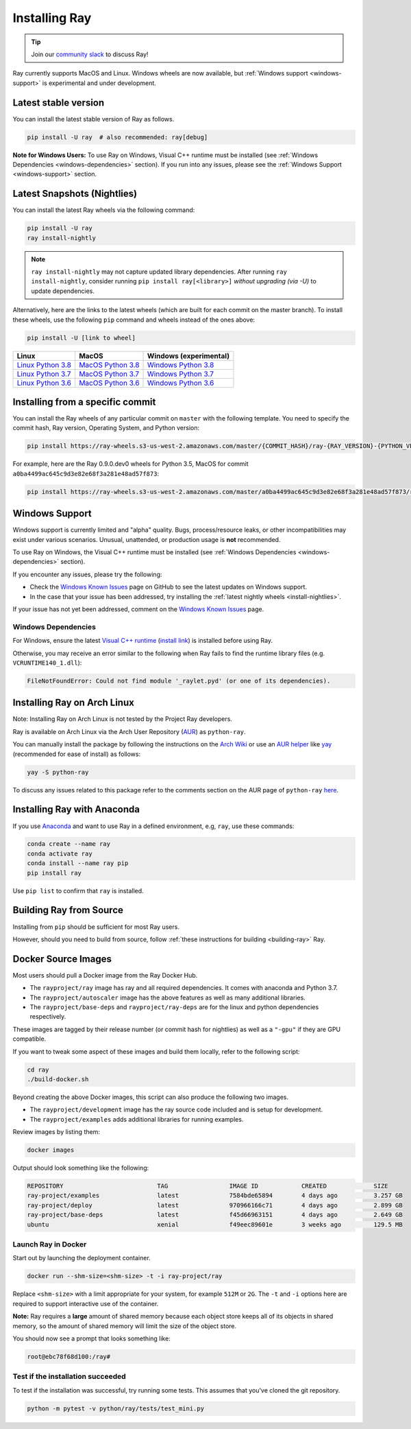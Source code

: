 Installing Ray
==============

.. tip:: Join our `community slack <https://forms.gle/9TSdDYUgxYs8SA9e8>`_ to discuss Ray!

Ray currently supports MacOS and Linux.
Windows wheels are now available, but :ref:`Windows support <windows-support>` is experimental and under development.

Latest stable version
---------------------

You can install the latest stable version of Ray as follows.

.. code-block:: bash

  pip install -U ray  # also recommended: ray[debug]

**Note for Windows Users:** To use Ray on Windows, Visual C++ runtime must be installed (see :ref:`Windows Dependencies <windows-dependencies>` section). If you run into any issues, please see the :ref:`Windows Support <windows-support>` section.

.. _install-nightlies:

Latest Snapshots (Nightlies)
----------------------------

You can install the latest Ray wheels via the following command:

.. code-block:: bash

  pip install -U ray
  ray install-nightly


.. note:: ``ray install-nightly`` may not capture updated library dependencies. After running ``ray install-nightly``, consider running ``pip install ray[<library>]`` *without upgrading (via -U)* to update dependencies.

Alternatively, here are the links to the latest wheels (which are built for each commit on the
master branch). To install these wheels, use the following ``pip`` command and wheels
instead of the ones above:

.. code-block:: bash

  pip install -U [link to wheel]


===================  ===================  ======================
       Linux                MacOS         Windows (experimental)
===================  ===================  ======================
`Linux Python 3.8`_  `MacOS Python 3.8`_  `Windows Python 3.8`_
`Linux Python 3.7`_  `MacOS Python 3.7`_  `Windows Python 3.7`_
`Linux Python 3.6`_  `MacOS Python 3.6`_  `Windows Python 3.6`_
===================  ===================  ======================

.. _`Linux Python 3.8`: https://s3-us-west-2.amazonaws.com/ray-wheels/latest/ray-0.9.0.dev0-cp38-cp38-manylinux1_x86_64.whl
.. _`Linux Python 3.7`: https://s3-us-west-2.amazonaws.com/ray-wheels/latest/ray-0.9.0.dev0-cp37-cp37m-manylinux1_x86_64.whl
.. _`Linux Python 3.6`: https://s3-us-west-2.amazonaws.com/ray-wheels/latest/ray-0.9.0.dev0-cp36-cp36m-manylinux1_x86_64.whl

.. _`MacOS Python 3.8`: https://s3-us-west-2.amazonaws.com/ray-wheels/latest/ray-0.9.0.dev0-cp38-cp38-macosx_10_13_x86_64.whl
.. _`MacOS Python 3.7`: https://s3-us-west-2.amazonaws.com/ray-wheels/latest/ray-0.9.0.dev0-cp37-cp37m-macosx_10_13_intel.whl
.. _`MacOS Python 3.6`: https://s3-us-west-2.amazonaws.com/ray-wheels/latest/ray-0.9.0.dev0-cp36-cp36m-macosx_10_13_intel.whl

.. _`Windows Python 3.8`: https://s3-us-west-2.amazonaws.com/ray-wheels/latest/ray-0.9.0.dev0-cp38-cp38-win_amd64.whl
.. _`Windows Python 3.7`: https://s3-us-west-2.amazonaws.com/ray-wheels/latest/ray-0.9.0.dev0-cp37-cp37m-win_amd64.whl
.. _`Windows Python 3.6`: https://s3-us-west-2.amazonaws.com/ray-wheels/latest/ray-0.9.0.dev0-cp36-cp36m-win_amd64.whl


Installing from a specific commit
---------------------------------

You can install the Ray wheels of any particular commit on ``master`` with the following template. You need to specify the commit hash, Ray version, Operating System, and Python version:

.. code-block:: bash

    pip install https://ray-wheels.s3-us-west-2.amazonaws.com/master/{COMMIT_HASH}/ray-{RAY_VERSION}-{PYTHON_VERSION}-{PYTHON_VERSION}m-{OS_VERSION}_intel.whl

For example, here are the Ray 0.9.0.dev0 wheels for Python 3.5, MacOS for commit ``a0ba4499ac645c9d3e82e68f3a281e48ad57f873``:

.. code-block:: bash

    pip install https://ray-wheels.s3-us-west-2.amazonaws.com/master/a0ba4499ac645c9d3e82e68f3a281e48ad57f873/ray-0.9.0.dev0-cp35-cp35m-macosx_10_13_intel.whl

.. _windows-support:

Windows Support
---------------

Windows support is currently limited and "alpha" quality.
Bugs, process/resource leaks, or other incompatibilities may exist under various scenarios.
Unusual, unattended, or production usage is **not** recommended.

To use Ray on Windows, the Visual C++ runtime must be installed (see :ref:`Windows Dependencies <windows-dependencies>` section).

If you encounter any issues, please try the following:

- Check the `Windows Known Issues <https://github.com/ray-project/ray/issues/9114>`_ page on GitHub to see the latest updates on Windows support.
- In the case that your issue has been addressed, try installing the :ref:`latest nightly wheels <install-nightlies>`.

If your issue has not yet been addressed, comment on the `Windows Known Issues <https://github.com/ray-project/ray/issues/9114>`_ page.

.. _windows-dependencies:

Windows Dependencies
~~~~~~~~~~~~~~~~~~~~

For Windows, ensure the latest `Visual C++ runtime`_ (`install link`_) is installed before using Ray.

Otherwise, you may receive an error similar to the following when Ray fails to find
the runtime library files (e.g. ``VCRUNTIME140_1.dll``):

.. code-block:: bash

  FileNotFoundError: Could not find module '_raylet.pyd' (or one of its dependencies).

.. _`Visual C++ Runtime`: https://support.microsoft.com/en-us/help/2977003/the-latest-supported-visual-c-downloads
.. _`install link`: https://aka.ms/vs/16/release/vc_redist.x64.exe


Installing Ray on Arch Linux
----------------------------

Note: Installing Ray on Arch Linux is not tested by the Project Ray developers.

Ray is available on Arch Linux via the Arch User Repository (`AUR`_) as
``python-ray``.

You can manually install the package by following the instructions on the
`Arch Wiki`_ or use an `AUR helper`_ like `yay`_ (recommended for ease of install)
as follows:

.. code-block:: bash

  yay -S python-ray

To discuss any issues related to this package refer to the comments section
on the AUR page of ``python-ray`` `here`_.

.. _`AUR`: https://wiki.archlinux.org/index.php/Arch_User_Repository
.. _`Arch Wiki`: https://wiki.archlinux.org/index.php/Arch_User_Repository#Installing_packages
.. _`AUR helper`: https://wiki.archlinux.org/index.php/Arch_User_Repository#Installing_packages
.. _`yay`: https://aur.archlinux.org/packages/yay
.. _`here`: https://aur.archlinux.org/packages/python-ray



Installing Ray with Anaconda
----------------------------

If you use `Anaconda`_ and want to use Ray in a defined environment, e.g, ``ray``, use these commands:

.. code-block:: bash

  conda create --name ray
  conda activate ray
  conda install --name ray pip
  pip install ray

Use ``pip list`` to confirm that ``ray`` is installed.

.. _`Anaconda`: https://www.anaconda.com/




Building Ray from Source
------------------------

Installing from ``pip`` should be sufficient for most Ray users.

However, should you need to build from source, follow :ref:`these instructions for building <building-ray>` Ray.



Docker Source Images
--------------------

Most users should pull a Docker image from the Ray Docker Hub.

- The ``rayproject/ray`` image has ray and all required dependencies. It comes with anaconda and Python 3.7.
- The ``rayproject/autoscaler`` image has the above features as well as many additional libraries.
- The ``rayproject/base-deps`` and ``rayproject/ray-deps`` are for the linux and python dependencies respectively.

These images are tagged by their release number (or commit hash for nightlies) as well as a ``"-gpu"`` if they are GPU compatible.


If you want to tweak some aspect of these images and build them locally, refer to the following script:

.. code-block:: bash

  cd ray
  ./build-docker.sh

Beyond creating the above Docker images, this script can also produce the following two images.

- The ``rayproject/development`` image has the ray source code included and is setup for development.
- The ``rayproject/examples`` adds additional libraries for running examples.

Review images by listing them:

.. code-block:: bash

  docker images

Output should look something like the following:

.. code-block:: bash

  REPOSITORY                          TAG                 IMAGE ID            CREATED             SIZE
  ray-project/examples                latest              7584bde65894        4 days ago          3.257 GB
  ray-project/deploy                  latest              970966166c71        4 days ago          2.899 GB
  ray-project/base-deps               latest              f45d66963151        4 days ago          2.649 GB
  ubuntu                              xenial              f49eec89601e        3 weeks ago         129.5 MB


Launch Ray in Docker
~~~~~~~~~~~~~~~~~~~~

Start out by launching the deployment container.

.. code-block:: bash

  docker run --shm-size=<shm-size> -t -i ray-project/ray

Replace ``<shm-size>`` with a limit appropriate for your system, for example
``512M`` or ``2G``. The ``-t`` and ``-i`` options here are required to support
interactive use of the container.

**Note:** Ray requires a **large** amount of shared memory because each object
store keeps all of its objects in shared memory, so the amount of shared memory
will limit the size of the object store.

You should now see a prompt that looks something like:

.. code-block:: bash

  root@ebc78f68d100:/ray#

Test if the installation succeeded
~~~~~~~~~~~~~~~~~~~~~~~~~~~~~~~~~~

To test if the installation was successful, try running some tests. This assumes
that you've cloned the git repository.

.. code-block:: bash

  python -m pytest -v python/ray/tests/test_mini.py
